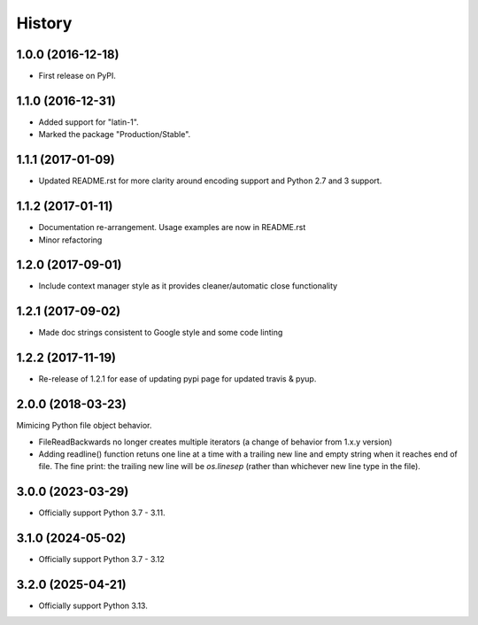 =======
History
=======

1.0.0 (2016-12-18)
------------------

* First release on PyPI.

1.1.0 (2016-12-31)
------------------

* Added support for "latin-1".
* Marked the package "Production/Stable".

1.1.1 (2017-01-09)
------------------

* Updated README.rst for more clarity around encoding support and Python 2.7 and 3 support.

1.1.2 (2017-01-11)
------------------

* Documentation re-arrangement. Usage examples are now in README.rst
* Minor refactoring

1.2.0 (2017-09-01)
------------------

* Include context manager style as it provides cleaner/automatic close functionality

1.2.1 (2017-09-02)
------------------

* Made doc strings consistent to Google style and some code linting


1.2.2 (2017-11-19)
------------------

* Re-release of 1.2.1 for ease of updating pypi page for updated travis & pyup.

2.0.0 (2018-03-23)
------------------

Mimicing Python file object behavior.

* FileReadBackwards no longer creates multiple iterators (a change of behavior from 1.x.y version)
* Adding readline() function retuns one line at a time with a trailing new line and empty string when it reaches end of file.
  The fine print: the trailing new line will be `os.linesep` (rather than whichever new line type in the file).

3.0.0 (2023-03-29)
------------------

* Officially support Python 3.7 - 3.11.

3.1.0 (2024-05-02)
------------------

* Officially support Python 3.7 - 3.12

3.2.0 (2025-04-21)
------------------

* Officially support Python 3.13.

